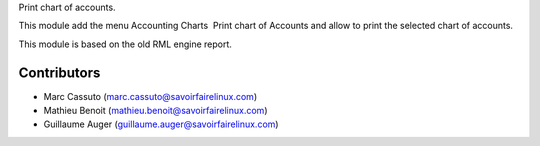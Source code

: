 Print chart of accounts.

This module add the menu Accounting \ Charts \ Print chart of Accounts
and allow to print the selected chart of accounts.

This module is based on the old RML engine report.

Contributors
------------
* Marc Cassuto (marc.cassuto@savoirfairelinux.com)
* Mathieu Benoit (mathieu.benoit@savoirfairelinux.com)
* Guillaume Auger (guillaume.auger@savoirfairelinux.com)


